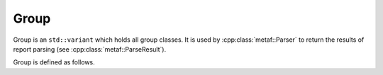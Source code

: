 Group
=====

.. cpp:namespace-push:: metaf

Group is an ``std::variant`` which holds all group classes. It is used by :cpp:class:`metaf::Parser` to return the results of report parsing (see :cpp:class:`metaf::ParseResult`).

Group is defined as follows.

.. cpp:type:: Group = std::variant<KeywordGroup, LocationGroup, ReportTimeGroup, TrendGroup, WindGroup, VisibilityGroup, CloudGroup, WeatherGroup, TemperatureGroup, PressureGroup, RunwayStateGroup, SeaSurfaceGroup, MinMaxTemperatureGroup, PrecipitationGroup, LayerForecastGroup, PressureTendencyGroup, CloudTypesGroup, LowMidHighCloudGroup, LightningGroup, VicinityGroup, MiscGroup, UnknownGroup>

